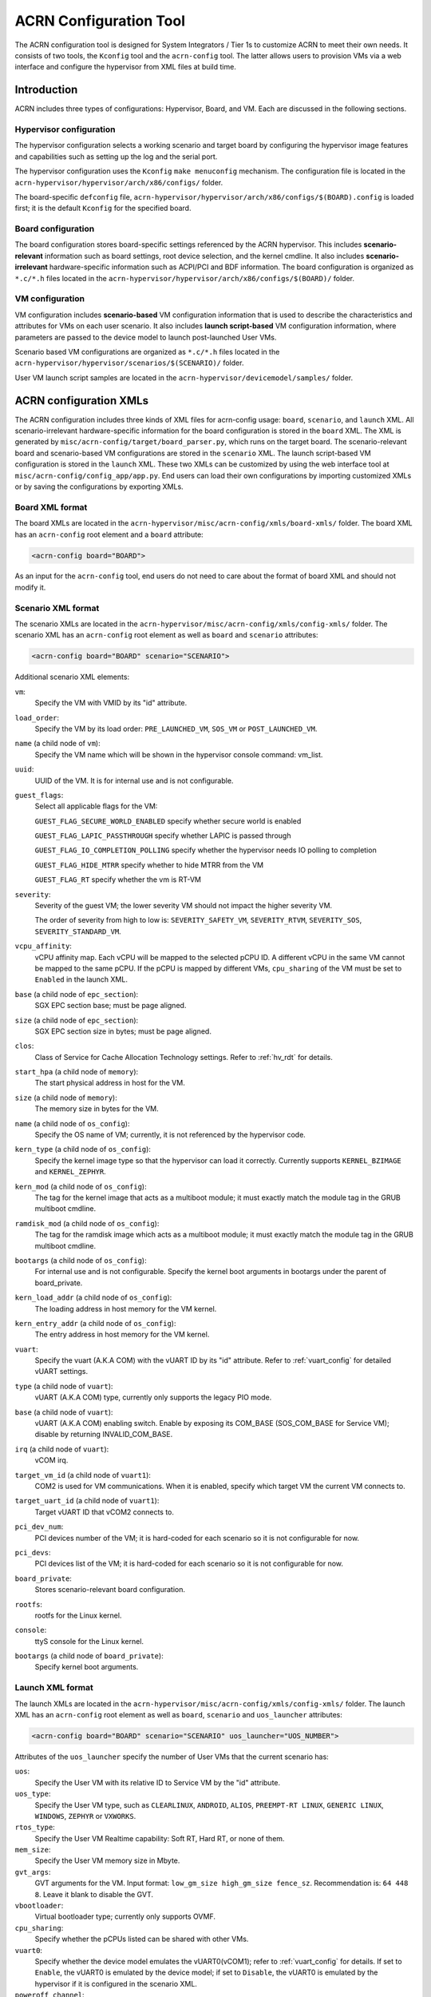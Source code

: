 .. _acrn_configuration_tool:

ACRN Configuration Tool
#######################

The ACRN configuration tool is designed for System Integrators / Tier 1s to
customize ACRN to meet their own needs. It consists of two tools, the
``Kconfig`` tool and the ``acrn-config`` tool. The latter allows users to provision
VMs via a web interface and configure the hypervisor from XML files at build time.

Introduction
************

ACRN includes three types of configurations: Hypervisor, Board, and VM. Each
are discussed in the following sections.

Hypervisor configuration
========================

The hypervisor configuration selects a working scenario and target
board by configuring the hypervisor image features and capabilities such as
setting up the log and the serial port.

The hypervisor configuration uses the ``Kconfig`` ``make
menuconfig`` mechanism.  The configuration file is located in the
``acrn-hypervisor/hypervisor/arch/x86/configs/`` folder.

The board-specific ``defconfig`` file,
``acrn-hypervisor/hypervisor/arch/x86/configs/$(BOARD).config``
is loaded first; it is the default ``Kconfig`` for the specified board.

Board configuration
===================

The board configuration stores board-specific settings referenced by the
ACRN hypervisor. This includes **scenario-relevant** information such as
board settings, root device selection, and the kernel cmdline. It also includes
**scenario-irrelevant** hardware-specific information such as ACPI/PCI
and BDF information. The board configuration is organized as
``*.c/*.h`` files located in the
``acrn-hypervisor/hypervisor/arch/x86/configs/$(BOARD)/`` folder.

VM configuration
=================

VM configuration includes **scenario-based** VM configuration
information that is used to describe the characteristics and attributes for
VMs on each user scenario. It also includes **launch script-based** VM
configuration information, where parameters are passed to the device model
to launch post-launched User VMs.

Scenario based VM configurations are organized as ``*.c/*.h`` files
located in the ``acrn-hypervisor/hypervisor/scenarios/$(SCENARIO)/``
folder.

User VM launch script samples are located in the
``acrn-hypervisor/devicemodel/samples/`` folder.

ACRN configuration XMLs
***********************

The ACRN configuration includes three kinds of XML files for acrn-config
usage: ``board``, ``scenario``, and ``launch`` XML. All
scenario-irrelevant hardware-specific information for the board
configuration is stored in the ``board`` XML. The XML is generated by
``misc/acrn-config/target/board_parser.py``, which runs on the target
board. The scenario-relevant board and scenario-based VM configurations
are stored in the ``scenario`` XML. The launch script-based VM
configuration is stored in the ``launch`` XML. These two XMLs can be
customized by using the web interface tool at
``misc/acrn-config/config_app/app.py``. End users can load their own
configurations by importing customized XMLs or by saving the
configurations by exporting XMLs.


Board XML format
================

The board XMLs are located in the
``acrn-hypervisor/misc/acrn-config/xmls/board-xmls/`` folder.
The board XML has an ``acrn-config`` root element and a ``board`` attribute:

.. code-block:: xml

   <acrn-config board="BOARD">

As an input for the ``acrn-config`` tool, end users do not need to care
about the format of board XML and should not modify it.

Scenario XML format
===================
The scenario XMLs are located in the
``acrn-hypervisor/misc/acrn-config/xmls/config-xmls/`` folder.  The
scenario XML has an ``acrn-config`` root element as well as ``board``
and ``scenario`` attributes:

.. code-block:: xml

   <acrn-config board="BOARD" scenario="SCENARIO">

Additional scenario XML elements:

``vm``:
  Specify the VM with VMID by its "id" attribute.

``load_order``:
  Specify the VM by its load order: ``PRE_LAUNCHED_VM``, ``SOS_VM`` or ``POST_LAUNCHED_VM``.

``name`` (a child node of ``vm``):
  Specify the VM name which will be shown in the hypervisor console command: vm_list.

``uuid``:
  UUID of the VM. It is for internal use and is not configurable.

``guest_flags``:
  Select all applicable flags for the VM:

  ``GUEST_FLAG_SECURE_WORLD_ENABLED`` specify whether secure world is enabled

  ``GUEST_FLAG_LAPIC_PASSTHROUGH`` specify whether LAPIC is passed through

  ``GUEST_FLAG_IO_COMPLETION_POLLING`` specify whether the hypervisor needs
  IO polling to completion

  ``GUEST_FLAG_HIDE_MTRR`` specify whether to hide MTRR from the VM

  ``GUEST_FLAG_RT`` specify whether the vm is RT-VM

``severity``:
  Severity of the guest VM; the lower severity VM should not impact the higher severity VM.

  The order of severity from high to low is:
  ``SEVERITY_SAFETY_VM``, ``SEVERITY_RTVM``, ``SEVERITY_SOS``, ``SEVERITY_STANDARD_VM``.

``vcpu_affinity``:
  vCPU affinity map. Each vCPU will be mapped to the selected pCPU ID. A different vCPU in the same VM cannot be mapped to the same pCPU.
  If the pCPU is mapped by different VMs, ``cpu_sharing`` of the VM must be set to ``Enabled`` in the launch XML.

``base`` (a child node of ``epc_section``):
  SGX EPC section base; must be page aligned.

``size`` (a child node of ``epc_section``):
  SGX EPC section size in bytes; must be page aligned.

``clos``:
  Class of Service for Cache Allocation Technology settings. Refer to :ref:`hv_rdt` for details.

``start_hpa`` (a child node of ``memory``):
  The start physical address in host for the VM.

``size`` (a child node of ``memory``):
  The memory size in bytes for the VM.

``name`` (a child node of ``os_config``):
  Specify the OS name of VM; currently, it is not referenced by the hypervisor code.

``kern_type`` (a child node of ``os_config``):
  Specify the kernel image type so that the hypervisor can load it correctly.
  Currently supports ``KERNEL_BZIMAGE`` and ``KERNEL_ZEPHYR``.

``kern_mod`` (a child node of ``os_config``):
  The tag for the kernel image that acts as a multiboot module; it must exactly match the module tag in the GRUB multiboot cmdline.

``ramdisk_mod`` (a child node of ``os_config``):
  The tag for the ramdisk image which acts as a multiboot module; it must exactly match the module tag in the GRUB multiboot cmdline.

``bootargs`` (a child node of ``os_config``):
  For internal use and is not configurable. Specify the kernel boot arguments
  in bootargs under the parent of board_private.

``kern_load_addr`` (a child node of ``os_config``):
  The loading address in host memory for the VM kernel.

``kern_entry_addr`` (a child node of ``os_config``):
  The entry address in host memory for the VM kernel.

``vuart``:
  Specify the vuart (A.K.A COM) with the vUART ID by its "id" attribute.
  Refer to :ref:`vuart_config` for detailed vUART settings.

``type`` (a child node of ``vuart``):
  vUART (A.K.A COM) type, currently only supports the legacy PIO mode.

``base`` (a child node of ``vuart``):
  vUART (A.K.A COM) enabling switch. Enable by exposing its COM_BASE
  (SOS_COM_BASE for Service VM); disable by returning INVALID_COM_BASE.

``irq`` (a child node of ``vuart``):
  vCOM irq.

``target_vm_id`` (a child node of ``vuart1``):
  COM2 is used for VM communications. When it is enabled, specify which target VM the current VM connects to.

``target_uart_id`` (a child node of ``vuart1``):
  Target vUART ID that vCOM2 connects to.

``pci_dev_num``:
  PCI devices number of the VM; it is hard-coded for each scenario so it is not configurable for now.

``pci_devs``:
  PCI devices list of the VM; it is hard-coded for each scenario so it is not configurable for now.

``board_private``:
  Stores scenario-relevant board configuration.

``rootfs``:
  rootfs for the Linux kernel.

``console``:
  ttyS console for the Linux kernel.

``bootargs`` (a child node of ``board_private``):
  Specify kernel boot arguments.

Launch XML format
=================
The launch XMLs are located in the
``acrn-hypervisor/misc/acrn-config/xmls/config-xmls/`` folder.
The launch XML has an ``acrn-config`` root element as well as
``board``, ``scenario`` and ``uos_launcher`` attributes:

.. code-block:: xml

   <acrn-config board="BOARD" scenario="SCENARIO" uos_launcher="UOS_NUMBER">

Attributes of the ``uos_launcher`` specify the number of User VMs that the current scenario has:

``uos``:
  Specify the User VM with its relative ID to Service VM by the "id" attribute.

``uos_type``:
  Specify the User VM type, such as ``CLEARLINUX``, ``ANDROID``, ``ALIOS``,
  ``PREEMPT-RT LINUX``, ``GENERIC LINUX``, ``WINDOWS``, ``ZEPHYR`` or ``VXWORKS``.

``rtos_type``:
  Specify the User VM Realtime capability: Soft RT, Hard RT, or none of them.

``mem_size``:
  Specify the User VM memory size in Mbyte.

``gvt_args``:
  GVT arguments for the VM. Input format: ``low_gm_size high_gm_size fence_sz``.
  Recommendation is: ``64 448 8``. Leave it blank to disable the GVT.

``vbootloader``:
  Virtual bootloader type; currently only supports OVMF.

``cpu_sharing``:
  Specify whether the pCPUs listed can be shared with other VMs.

``vuart0``:
  Specify whether the device model emulates the vUART0(vCOM1); refer to :ref:`vuart_config` for details.
  If set to ``Enable``, the vUART0 is emulated by the device model;
  if set to ``Disable``, the vUART0 is emulated by the hypervisor if it is configured in the scenario XML.

``poweroff_channel``:
  Specify whether the User VM power off channel is through the IOC, Powerbutton, or vUART.

``usb_xhci``:
  USB xHCI mediator configuration. Input format: ``bus#-port#[:bus#-port#: ...]``. e.g.: ``1-2:2-4``.
  refer to :ref:`usb_virtualization` for details.

``passthrough_devices``:
  Select the passthrough device from the lspci list; currently we support:
  usb_xdci, audio, audio_codec, ipu, ipu_i2c, cse, wifi, Bluetooth, sd_card,
  ethernet, wifi, sata, and nvme.

``network`` (a child node of ``virtio_devices``):
  The virtio network device setting.
  Input format: ``tap_name,[vhost],[mac=XX:XX:XX:XX:XX:XX]``.

``block`` (a child node of ``virtio_devices``):
  The virtio block device setting.
  Input format: ``[blk partition:][img path]`` e.g.: ``/dev/sda3:./a/b.img``.

``console`` (a child node of ``virtio_devices``):
  The virtio console device setting.
  Input format: ``[@]stdio|tty|pty|sock:portname[=portpath][,[@]stdio|tty|pty:portname[=portpath]]``.

.. note::

   The ``configurable`` and ``readonly`` attributes are used to mark
   whether the items is configurable for users. When ``configurable="0"``
   and ``readonly="true"``, the item is not configurable from the web
   interface. When ``configurable="0"``. the item does not appear on the
   interface.

Configuration tool workflow
***************************

Hypervisor configuration workflow
==================================

The hypervisor configuration is based on the ``Kconfig`` ``make menuconfig``
mechanism. Begin by creating a board-specific ``defconfig`` file to
set up the default ``Kconfig`` values for the specified board.
Next, configure the hypervisor build options using the ``make
menuconfig`` graphical interface. The resulting ``.config`` file is
used by the ACRN build process to create a configured scenario- and
board-specific hypervisor image.

.. figure:: images/sample_of_defconfig.png
   :align: center

   defconfig file sample

.. figure:: images/GUI_of_menuconfig.png
   :align: center

   menuconfig interface sample

Refer to :ref:`getting-started-hypervisor-configuration` for
detailed configuration steps.


.. _vm_config_workflow:

Board and VM configuration workflow
===================================

Python offline tools are provided to configure Board and VM configurations.
The tool source folder is ``acrn-hypervisor/misc/acrn-config/``.

Here is the offline configuration tool workflow:

#. Get the board info.

   a. Set up a native Linux environment on the target board.
   #. Copy the ``target`` folder into the target file system and then run the
      ``sudo python3 board_parser.py $(BOARD)`` command.
   #. A $(BOARD).xml that includes all needed hardware-specific information
      is generated in the ``./out/`` folder. (Here ``$(BOARD)`` is the
      specified board name)

      | **Native Linux requirement:**
      | **Release:** Ubuntu 18.04+ or Clear Linux 30210+
      | **Tools:** cpuid, rdmsr, lspci, dmidecode (optional)
      | **Kernel cmdline:** "idle=nomwait intel_idle.max_cstate=0 intel_pstate=disable"

#. Customize your needs.

   a. Copy ``$(BOARD).xml`` to the host development machine.
   #. Run the ``misc/acrn-config/config_app/app.py`` tool on the host
      machine and import the $(BOARD).xml. Select your working scenario under
      **Scenario Setting** and input the desired scenario settings. The tool
      will do a sanity check on the input based on the $(BOARD).xml. The
      customized settings can be exported to your own $(SCENARIO).xml.
   #. In the configuration tool UI, input the launch script parameters
      for the post-launched User VM under **Launch Setting**. The tool will
      sanity check the input based on both the $(BOARD).xml and
      $(SCENARIO).xml and then export settings to your $(LAUNCH).xml.
   #. The user defined XMLs can be imported by acrn-config for modification.

   .. note:: Refer to :ref:`acrn_config_tool_ui` for more details on
      the configuration tool UI.

3. Auto generate the code.

   Python tools are used to generate configurations in patch format.
   The patches are applied to your local ``acrn-hypervisor`` git tree
   automatically.

   a. Generate a patch for the board-related configuration::

         cd misc/acrn-config/board_config
         python3 board_cfg_gen.py --board $(BOARD).xml --scenario $(SCENARIO).xml

      Note that this can also be done by clicking **Generate Board SRC** in the acrn-config UI.


   #. Generate a patch for scenario-based VM configuration::

         cd misc/acrn-config/scenario_config
         python3 scenario_cfg_gen.py --board $(BOARD).xml --scenario $(SCENARIO).xml

      Note that this can also be done by clicking **Generate Scenario SRC** in the acrn-config UI.

   #. Generate the launch script for the specified
      post-launched User VM::

         cd misc/acrn-config/launch_config
         python3 launch_cfg_gen.py --board $(BOARD).xml --scenario $(SCENARIO).xml --launch $(LAUNCH).xml --uosid xx

      Note that this can also be done by clicking **Generate Launch Script** in the acrn-config UI.

#. Re-build the ACRN hypervisor. Refer to
   :ref:`getting-started-building` to re-build the ACRN hypervisor on the host machine.

#. Deploy VMs and run ACRN hypervisor on the target board.

.. figure:: images/offline_tools_workflow.png
   :align: center

   Offline tool workflow


.. _acrn_config_tool_ui:

Use the ACRN configuration app
******************************

The ACRN configuration app is a web user interface application that performs the following:

- reads board info
- configures and validates scenario settings
- automatically generates patches for board-related configurations and
  scenario-based VM configurations
- configures and validates launch settings
- generates launch scripts for the specified post-launched User VMs.

Prerequisites
=============

.. _get acrn repo guide:
   https://projectacrn.github.io/latest/getting-started/building-from-source.html#get-the-acrn-hypervisor-source-code

- Clone acrn-hypervisor:

  .. code-block:: none

     $git clone https://github.com/projectacrn/acrn-hypervisor

- Install ACRN configuration app dependencies:

  .. code-block:: none

     $ cd ~/acrn-hypervisor/misc/acrn-config/config_app
     $ sudo pip3 install -r requirements


Instructions
============

#. Launch the ACRN configuration app:

   .. code-block:: none

      $ python3 app.py

#. Open a browser and navigate to the website
   `<http://127.0.0.1:5001/>`_ automatically, or you may need to visit this
   website manually. Make sure you can connect to open network from browser
   because the app needs to download some JavaScript files.

   .. note:: The ACRN configuration app is supported on Chrome, Firefox,
      and MS Edge. Do not use IE.

   The website is shown below:

   .. figure:: images/config_app_main_menu.png
      :align: center
      :name: ACRN config tool main menu

#. Set the board info:

   a. Click **Import Board info**.

      .. figure:: images/click_import_board_info_button.png
         :align: center

   #. Upload the board info you have generated from the ACRN config tool.

   #. After board info is uploaded, you will see the board name from the Board
      info list. Select the board name to be configured.

      .. figure:: images/select_board_info.png
         :align: center

#. Choose a scenario from the **Scenario Setting** menu which lists all the scenarios,
   including the default scenarios and the user-defined scenarios for the board you selected
   in the previous step. The scenario configuration xmls are located at
   ``acrn-hypervisor/misc/acrn-config/xmls/config-xmls/[board]/``.

   .. figure:: images/choose_scenario.png
      :align: center

   Note that you can also use a customized scenario xml by clicking **Import**.
   The configuration app automatically directs to the new scenario xml once the import is complete.

#. The configurable items display after one scenario is selected. Here is
   the example of "SDC" scenario:

   .. figure:: images/configure_scenario.png
      :align: center

   - You can edit these items directly in the text boxes, cor you can choose single or even multiple
     items from the drop down list.

   - Read-only items are marked as grey.

   - Hover the mouse pointer over the item to display the description.

#. Click **Export** to save the scenario xml; you can rename it in the pop-up modal.

   .. note:: All customized scenario xmls will be in user-defined groups which located in
      ``acrn-hypervisor/misc/acrn-config/xmls/config-xmls/[board]/user_defined/``.

   Before saving the scenario xml, the configuration app will validate
   the configurable items. If errors exist, the configuration app lists all
   wrong configurable items and shows the errors as below:

   .. figure:: images/err_acrn_configuration.png
      :align: center

   After the scenario is saved, the page automatically directs to the saved scenario xmls.
   You can delete the configured scenario by clicking **Export** -> **Remove**.

#. Click **Generate Board SRC** to save the current scenario setting and then generate
   a patch for the board-related configuration source codes in
   ``acrn-hypervisor/hypervisor/arch/x86/configs/[board]/``.

#. Click **Generate Scenario SRC** to save the current scenario setting and then generate
   a patch for the scenario-based VM configuration scenario source codes in
   ``acrn-hypervisor/hypervisor/scenarios/[scenario]/``.

The **Launch Setting** is quite similar to the **Scenario Setting**:

#. Upload board info or select one board as the current board.

#. Import your local launch setting xml by clicking **Import** or selecting one launch setting xml from the menu.

#. Select one scenario for the current launch setting from the **Select Scenario** drop down box.

#. Configure the items for the current launch setting.

#. Save the current launch setting to the user-defined xml files by
   clicking **Export**. The configuration app validates the current
   configuration and lists all wrong configurable items and shows errors.

#. Click **Generate Launch Script** to save the current launch setting and then generate the launch script.

   .. figure:: images/generate_launch_script.png
      :align: center
